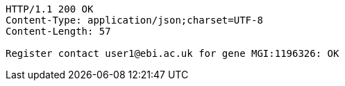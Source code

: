 [source,http,options="nowrap"]
----
HTTP/1.1 200 OK
Content-Type: application/json;charset=UTF-8
Content-Length: 57

Register contact user1@ebi.ac.uk for gene MGI:1196326: OK
----